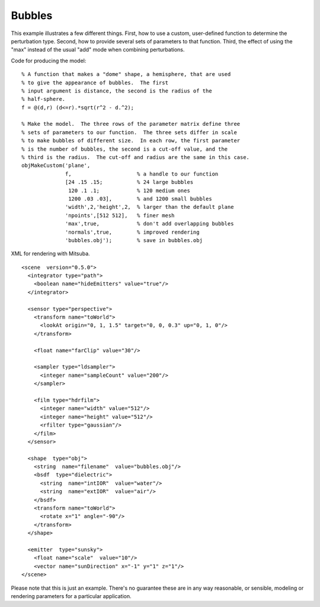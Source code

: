
.. _gallerybubbles:


================
Bubbles
================

.. image:: ../images/gallery/bubbles_400.png
   :width: 400px

This example illustrates a few different things.  First, how to use a
custom, user-defined function to determine the perturbation type.
Second, how to provide several sets of parameters to that function.
Third, the effect of using the "max" instead of the usual "add" mode
when combining perturbations.

Code for producing the model::

  % A function that makes a "dome" shape, a hemisphere, that are used
  % to give the appearance of bubbles.  The first
  % input argument is distance, the second is the radius of the
  % half-sphere.
  f = @(d,r) (d<=r).*sqrt(r^2 - d.^2);

  % Make the model.  The three rows of the parameter matrix define three
  % sets of parameters to our function.  The three sets differ in scale
  % to make bubbles of different size.  In each row, the first parameter
  % is the number of bubbles, the second is a cut-off value, and the
  % third is the radius.  The cut-off and radius are the same in this case.
  objMakeCustom('plane',
                f,                     % a handle to our function
                [24 .15 .15;           % 24 large bubbles
                 120 .1 .1;            % 120 medium ones
                 1200 .03 .03],        % and 1200 small bubbles
                'width',2,'height',2,  % larger than the default plane
                'npoints',[512 512],   % finer mesh
                'max',true,            % don't add overlapping bubbles
                'normals',true,        % improved rendering
                'bubbles.obj');        % save in bubbles.obj


.. highlight:: xml

XML for rendering with Mitsuba.   ::

  <scene  version="0.5.0">
    <integrator type="path">
      <boolean name="hideEmitters" value="true"/>
    </integrator>

    <sensor type="perspective">
      <transform name="toWorld">
        <lookAt origin="0, 1, 1.5" target="0, 0, 0.3" up="0, 1, 0"/>
      </transform>

      <float name="farClip" value="30"/>

      <sampler type="ldsampler">
        <integer name="sampleCount" value="200"/>
      </sampler>

      <film type="hdrfilm">
        <integer name="width" value="512"/>
        <integer name="height" value="512"/>
        <rfilter type="gaussian"/>
      </film>
    </sensor>

    <shape  type="obj">
      <string  name="filename"  value="bubbles.obj"/>
      <bsdf  type="dielectric">
        <string  name="intIOR"  value="water"/>
        <string  name="extIOR"  value="air"/>
      </bsdf>
      <transform name="toWorld">
        <rotate x="1" angle="-90"/>
      </transform>
    </shape>

    <emitter  type="sunsky">
      <float name="scale"  value="10"/>
      <vector name="sunDirection" x="-1" y="1" z="1"/>
  </scene>


Please note that this is just an example.  There's no guarantee these
are in any way reasonable, or sensible, modeling or rendering
parameters for a particular application. 
